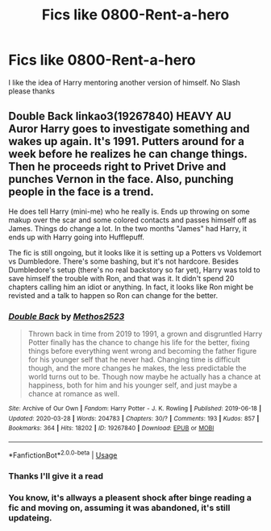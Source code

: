#+TITLE: Fics like 0800-Rent-a-hero

* Fics like 0800-Rent-a-hero
:PROPERTIES:
:Author: FilthierCoffee2
:Score: 6
:DateUnix: 1591853049.0
:DateShort: 2020-Jun-11
:FlairText: Request
:END:
I like the idea of Harry mentoring another version of himself. No Slash please thanks


** *Double Back* linkao3(19267840) HEAVY AU\\
Auror Harry goes to investigate something and wakes up again. It's 1991. Putters around for a week before he realizes he can change things. Then he proceeds right to Privet Drive and punches Vernon in the face. Also, punching people in the face is a trend.

He does tell Harry (mini-me) who he really is. Ends up throwing on some makup over the scar and some colored contacts and passes himself off as James. Things do change a lot. In the two months "James" had Harry, it ends up with Harry going into Hufflepuff.

The fic is still ongoing, but it looks like it is setting up a Potters vs Voldemort vs Dumbledore. There's some bashing, but it's not hardcore. Besides Dumbledore's setup (there's no real backstory so far yet), Harry was told to save himself the trouble with Ron, and that was it. It didn't spend 20 chapters calling him an idiot or anything. In fact, it looks like Ron might be revisted and a talk to happen so Ron can change for the better.
:PROPERTIES:
:Author: Nyanmaru_San
:Score: 4
:DateUnix: 1591856675.0
:DateShort: 2020-Jun-11
:END:

*** [[https://archiveofourown.org/works/19267840][*/Double Back/*]] by [[https://www.archiveofourown.org/users/Methos2523/pseuds/Methos2523][/Methos2523/]]

#+begin_quote
  Thrown back in time from 2019 to 1991, a grown and disgruntled Harry Potter finally has the chance to change his life for the better, fixing things before everything went wrong and becoming the father figure for his younger self that he never had. Changing time is difficult though, and the more changes he makes, the less predictable the world turns out to be. Though now maybe he actually has a chance at happiness, both for him and his younger self, and just maybe a chance at romance as well.
#+end_quote

^{/Site/:} ^{Archive} ^{of} ^{Our} ^{Own} ^{*|*} ^{/Fandom/:} ^{Harry} ^{Potter} ^{-} ^{J.} ^{K.} ^{Rowling} ^{*|*} ^{/Published/:} ^{2019-06-18} ^{*|*} ^{/Updated/:} ^{2020-03-28} ^{*|*} ^{/Words/:} ^{204783} ^{*|*} ^{/Chapters/:} ^{30/?} ^{*|*} ^{/Comments/:} ^{193} ^{*|*} ^{/Kudos/:} ^{857} ^{*|*} ^{/Bookmarks/:} ^{364} ^{*|*} ^{/Hits/:} ^{18202} ^{*|*} ^{/ID/:} ^{19267840} ^{*|*} ^{/Download/:} ^{[[https://archiveofourown.org/downloads/19267840/Double%20Back.epub?updated_at=1585385816][EPUB]]} ^{or} ^{[[https://archiveofourown.org/downloads/19267840/Double%20Back.mobi?updated_at=1585385816][MOBI]]}

--------------

*FanfictionBot*^{2.0.0-beta} | [[https://github.com/tusing/reddit-ffn-bot/wiki/Usage][Usage]]
:PROPERTIES:
:Author: FanfictionBot
:Score: 1
:DateUnix: 1591856687.0
:DateShort: 2020-Jun-11
:END:


*** Thanks I'll give it a read
:PROPERTIES:
:Author: FilthierCoffee2
:Score: 1
:DateUnix: 1591858103.0
:DateShort: 2020-Jun-11
:END:


*** You know, it's allways a pleasent shock after binge reading a fic and moving on, assuming it was abandoned, it's still updateing.
:PROPERTIES:
:Author: HeirGaunt
:Score: 1
:DateUnix: 1591865498.0
:DateShort: 2020-Jun-11
:END:
